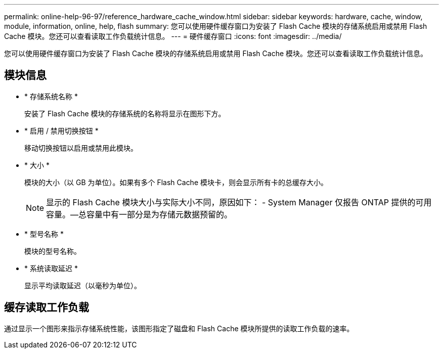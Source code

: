 ---
permalink: online-help-96-97/reference_hardware_cache_window.html 
sidebar: sidebar 
keywords: hardware, cache, window, module, information, online, help, flash 
summary: 您可以使用硬件缓存窗口为安装了 Flash Cache 模块的存储系统启用或禁用 Flash Cache 模块。您还可以查看读取工作负载统计信息。 
---
= 硬件缓存窗口
:icons: font
:imagesdir: ../media/


[role="lead"]
您可以使用硬件缓存窗口为安装了 Flash Cache 模块的存储系统启用或禁用 Flash Cache 模块。您还可以查看读取工作负载统计信息。



== 模块信息

* * 存储系统名称 *
+
安装了 Flash Cache 模块的存储系统的名称将显示在图形下方。

* * 启用 / 禁用切换按钮 *
+
移动切换按钮以启用或禁用此模块。

* * 大小 *
+
模块的大小（以 GB 为单位）。如果有多个 Flash Cache 模块卡，则会显示所有卡的总缓存大小。

+
[NOTE]
====
显示的 Flash Cache 模块大小与实际大小不同，原因如下： - System Manager 仅报告 ONTAP 提供的可用容量。—总容量中有一部分是为存储元数据预留的。

====
* * 型号名称 *
+
模块的型号名称。

* * 系统读取延迟 *
+
显示平均读取延迟（以毫秒为单位）。





== 缓存读取工作负载

通过显示一个图形来指示存储系统性能，该图形指定了磁盘和 Flash Cache 模块所提供的读取工作负载的速率。
